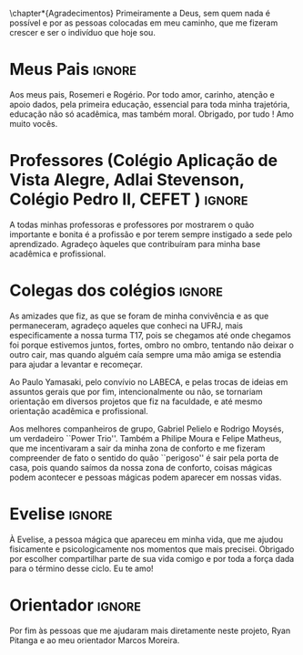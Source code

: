 \chapter*{Agradecimentos} Primeiramente a Deus, sem
quem nada é possível e por @@latex:\mbox{\textbf{todas}}@@ as pessoas colocadas em meu caminho, que
me fizeram crescer e ser o indivíduo que hoje sou.

* Meus Pais :ignore:
  Aos meus pais, Rosemeri e Rogério. Por todo amor, carinho, atenção e
  apoio dados, pela primeira educação, essencial para toda minha
  trajetória, educação não só acadêmica, mas também moral. Obrigado, por tudo ! Amo muito vocês.

* Professores (Colégio Aplicação de Vista Alegre, Adlai Stevenson, Colégio Pedro II, CEFET ) :ignore:
  A todas minhas professoras e professores por 
   mostrarem o quão importante e bonita é a profissão e por terem sempre
   instigado a sede pelo aprendizado. Agradeço àqueles que contribuíram para
   minha base acadêmica e profissional.

* Colegas dos colégios :ignore:
As amizades que fiz, as que se foram de minha convivência e
   as que permaneceram, agradeço aqueles que conheci na UFRJ, mais especificamente a nossa turma T17,
   pois se chegamos até onde chegamos foi porque estivemos juntos, fortes, ombro
   no ombro, tentando não deixar o outro cair, mas quando alguém caía
   sempre uma mão amiga se estendia para ajudar a levantar e recomeçar. 

Ao Paulo Yamasaki, pelo convívio no LABECA, e pelas
   trocas de ideias em assuntos gerais que por fim, intencionalmente ou não, se
   tornariam orientação em diversos projetos que fiz na faculdade, e até mesmo
   orientação acadêmica e profissional. 

Aos melhores companheiros de grupo, Gabriel Pelielo e Rodrigo Moysés, um
verdadeiro ``Power Trio''. Também a Philipe Moura e Felipe Matheus, que me
incentivaram a sair da minha zona de conforto e me fizeram compreender de fato o sentido do quão
``perigoso'' é sair pela porta de casa, pois quando saímos da nossa zona de
conforto, coisas mágicas podem acontecer e pessoas mágicas podem aparecer em
nossas vidas.

* Evelise :ignore:
À Evelise, a pessoa mágica que apareceu em minha vida, que me ajudou
fisicamente e psicologicamente nos momentos que mais precisei. Obrigado por escolher compartilhar parte de sua
vida comigo e por toda a força dada para o término desse ciclo. Eu te amo!  

* Orientador :ignore:
Por fim às pessoas que me ajudaram mais diretamente neste projeto, Ryan
Pitanga e ao meu orientador Marcos Moreira.

#+BEGIN_EXPORT latex
%%% Local Variables: mode: latex TeX-master: "../monografia.tex" End:
#+END_EXPORT

